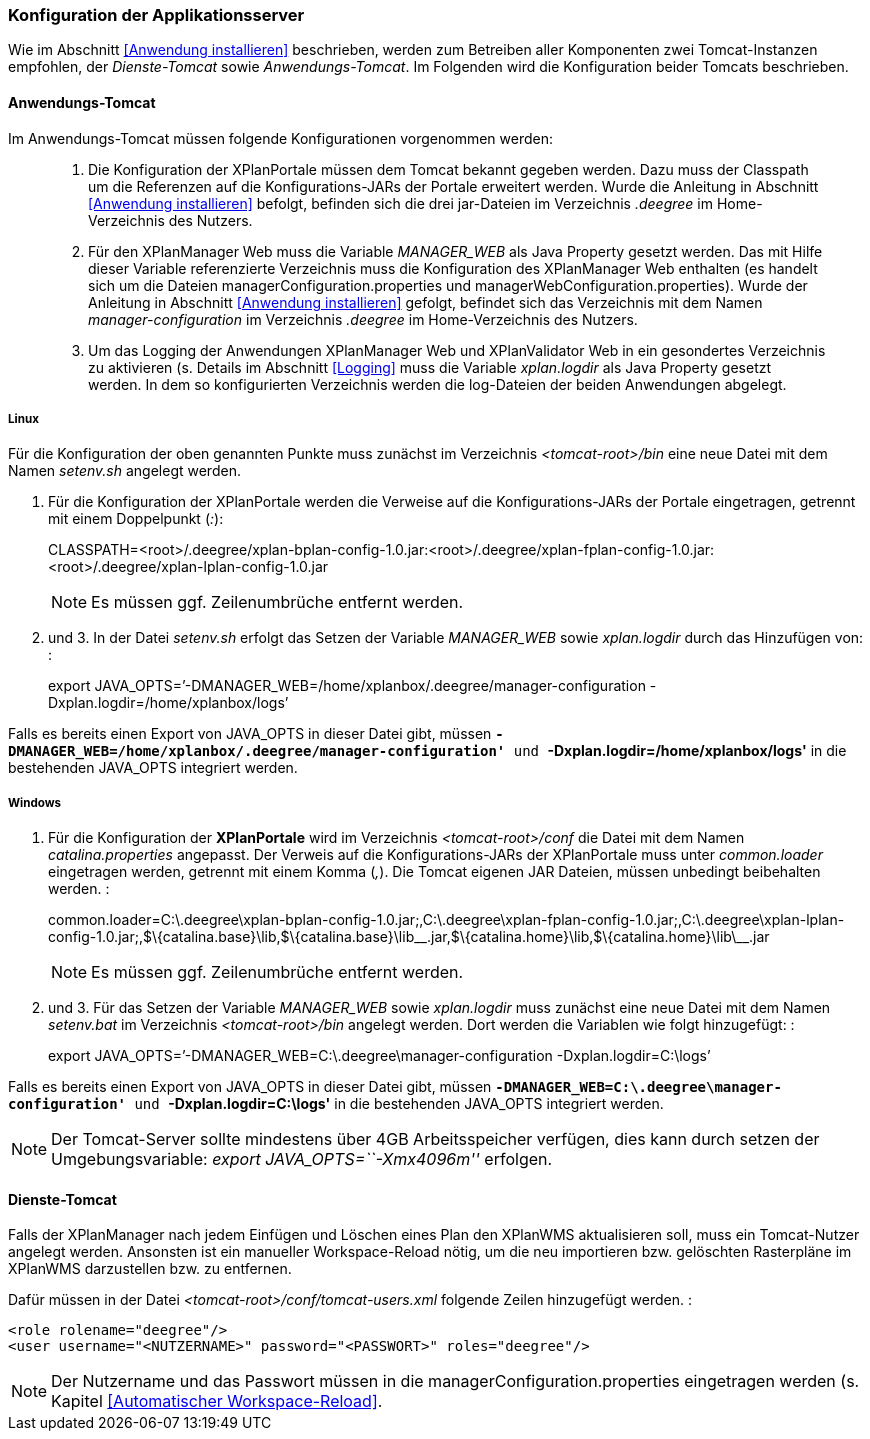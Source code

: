 [Konfiguration der Applikationsserver]
=== Konfiguration der Applikationsserver


Wie im Abschnitt <<Anwendung installieren>> beschrieben,
werden zum Betreiben aller Komponenten zwei Tomcat-Instanzen empfohlen,
der _Dienste-Tomcat_ sowie __Anwendungs-Tomcat__. Im Folgenden wird die
Konfiguration beider Tomcats beschrieben.

[[anwendungs-tomcat]]
==== Anwendungs-Tomcat


Im Anwendungs-Tomcat müssen folgende Konfigurationen vorgenommen werden:

__________________________________________________________________________________________________________________________________________________________________________________________________________________________________________________________________________________________________________________________________________________________________________________________________________________________________________________________________________________________________________________________________
.  Die Konfiguration der XPlanPortale müssen dem Tomcat bekannt gegeben
werden. Dazu muss der Classpath um die Referenzen auf die
Konfigurations-JARs der Portale erweitert werden. Wurde die Anleitung in
Abschnitt <<Anwendung installieren>> befolgt, befinden sich die
drei jar-Dateien im Verzeichnis _.deegree_ im Home-Verzeichnis des
Nutzers.
.  Für den XPlanManager Web muss die Variable _MANAGER_WEB_ als Java
Property gesetzt werden. Das mit Hilfe dieser Variable referenzierte
Verzeichnis muss die Konfiguration des XPlanManager Web enthalten (es
handelt sich um die Dateien managerConfiguration.properties und
managerWebConfiguration.properties). Wurde der Anleitung in Abschnitt
<<Anwendung installieren>> gefolgt, befindet sich das
Verzeichnis mit dem Namen _manager-configuration_ im Verzeichnis
_.deegree_ im Home-Verzeichnis des Nutzers.
.  Um das Logging der Anwendungen XPlanManager Web und XPlanValidator
Web in ein gesondertes Verzeichnis zu aktivieren (s. Details im
Abschnitt <<Logging>> muss die Variable
_xplan.logdir_ als Java Property gesetzt werden. In dem so
konfigurierten Verzeichnis werden die log-Dateien der beiden Anwendungen
abgelegt.
__________________________________________________________________________________________________________________________________________________________________________________________________________________________________________________________________________________________________________________________________________________________________________________________________________________________________________________________________________________________________________________________________

[[linux]]
===== Linux


Für die Konfiguration der oben genannten Punkte muss zunächst im
Verzeichnis _<tomcat-root>/bin_ eine neue Datei mit dem Namen
_setenv.sh_ angelegt werden.

.  Für die Konfiguration der XPlanPortale werden die Verweise auf die
Konfigurations-JARs der Portale eingetragen, getrennt mit einem
Doppelpunkt (__:__):
+
CLASSPATH=<root>/.deegree/xplan-bplan-config-1.0.jar:<root>/.deegree/xplan-fplan-config-1.0.jar:<root>/.deegree/xplan-lplan-config-1.0.jar
+

NOTE: Es müssen ggf. Zeilenumbrüche entfernt werden.

.  und 3. In der Datei _setenv.sh_ erfolgt das Setzen der Variable
_MANAGER_WEB_ sowie _xplan.logdir_ durch das Hinzufügen von: :
+
export
JAVA_OPTS=’-DMANAGER_WEB=/home/xplanbox/.deegree/manager-configuration
-Dxplan.logdir=/home/xplanbox/logs’

Falls es bereits einen Export von JAVA_OPTS in dieser Datei gibt, müssen
*`-DMANAGER_WEB=/home/xplanbox/.deegree/manager-configuration'* und
*`-Dxplan.logdir=/home/xplanbox/logs'* in die bestehenden JAVA_OPTS
integriert werden.

[[windows]]
===== Windows

.  Für die Konfiguration der *XPlanPortale* wird im Verzeichnis
_<tomcat-root>/conf_ die Datei mit dem Namen _catalina.properties_
angepasst. Der Verweis auf die Konfigurations-JARs der XPlanPortale muss
unter _common.loader_ eingetragen werden, getrennt mit einem Komma
(__,__). Die Tomcat eigenen JAR Dateien, müssen unbedingt beibehalten
werden. :
+
common.loader=C:\.deegree\xplan-bplan-config-1.0.jar;,C:\.deegree\xplan-fplan-config-1.0.jar;,C:\.deegree\xplan-lplan-config-1.0.jar;,$\{catalina.base}\lib,$\{catalina.base}\lib\__.jar,$\{catalina.home}\lib,$\{catalina.home}\lib\__.jar
+
NOTE: Es müssen ggf. Zeilenumbrüche entfernt werden.

.  und 3. Für das Setzen der Variable _MANAGER_WEB_ sowie
_xplan.logdir_ muss zunächst eine neue Datei mit dem Namen _setenv.bat_
im Verzeichnis _<tomcat-root>/bin_ angelegt werden. Dort werden die
Variablen wie folgt hinzugefügt: :
+
export JAVA_OPTS=’-DMANAGER_WEB=C:\.deegree\manager-configuration
-Dxplan.logdir=C:\logs’

Falls es bereits einen Export von JAVA_OPTS in dieser Datei gibt, müssen
*`-DMANAGER_WEB=C:\.deegree\manager-configuration'* und
*`-Dxplan.logdir=C:\logs'* in die bestehenden JAVA_OPTS integriert
werden.


NOTE: Der Tomcat-Server sollte mindestens über 4GB Arbeitsspeicher verfügen,
dies kann durch setzen der Umgebungsvariable: _export
JAVA_OPTS=``-Xmx4096m''_ erfolgen.


[[dienste-tomcat]]
==== Dienste-Tomcat


Falls der XPlanManager nach jedem Einfügen und Löschen eines Plan den
XPlanWMS aktualisieren soll, muss ein Tomcat-Nutzer angelegt werden.
Ansonsten ist ein manueller Workspace-Reload nötig, um die neu
importieren bzw. gelöschten Rasterpläne im XPlanWMS darzustellen bzw. zu
entfernen.

Dafür müssen in der Datei _<tomcat-root>/conf/tomcat-users.xml_ folgende
Zeilen hinzugefügt werden. :

----
<role rolename="deegree"/>
<user username="<NUTZERNAME>" password="<PASSWORT>" roles="deegree"/>
----



NOTE: Der Nutzername und das Passwort müssen in die
managerConfiguration.properties eingetragen werden (s. Kapitel
<<Automatischer Workspace-Reload>>.

